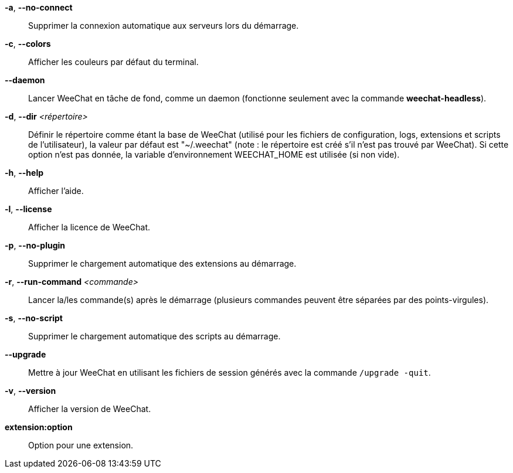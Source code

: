 *-a*, *--no-connect*::
    Supprimer la connexion automatique aux serveurs lors du démarrage.

*-c*, *--colors*::
    Afficher les couleurs par défaut du terminal.

*--daemon*::
    Lancer WeeChat en tâche de fond, comme un daemon (fonctionne seulement avec
    la commande *weechat-headless*).

*-d*, *--dir* _<répertoire>_::
    Définir le répertoire comme étant la base de WeeChat
    (utilisé pour les fichiers de configuration, logs, extensions
    et scripts de l'utilisateur), la valeur par défaut est "~/.weechat"
    (note : le répertoire est créé s'il n'est pas trouvé par WeeChat).
    Si cette option n'est pas donnée, la variable d'environnement WEECHAT_HOME
    est utilisée (si non vide).

*-h*, *--help*::
    Afficher l'aide.

*-l*, *--license*::
    Afficher la licence de WeeChat.

*-p*, *--no-plugin*::
    Supprimer le chargement automatique des extensions au démarrage.

*-r*, *--run-command* _<commande>_::
    Lancer la/les commande(s) après le démarrage (plusieurs commandes peuvent
    être séparées par des points-virgules).

*-s*, *--no-script*::
    Supprimer le chargement automatique des scripts au démarrage.

*--upgrade*::
    Mettre à jour WeeChat en utilisant les fichiers de session générés avec la
    commande `/upgrade -quit`.

*-v*, *--version*::
    Afficher la version de WeeChat.

*extension:option*::
    Option pour une extension.
